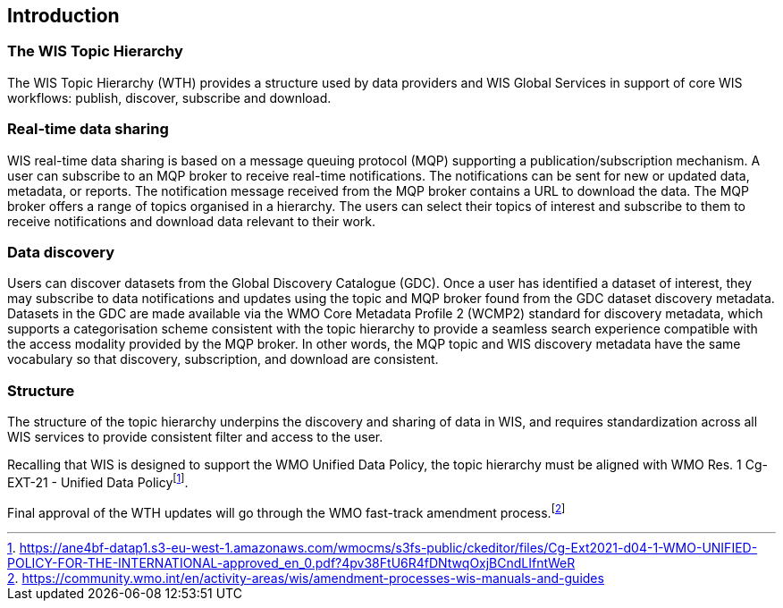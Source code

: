 == Introduction

=== The WIS Topic Hierarchy

The WIS Topic Hierarchy (WTH) provides a structure used by data providers and WIS Global Services in support of core WIS workflows: publish, discover, subscribe and download.

=== Real-time data sharing

WIS real-time data sharing is based on a message queuing protocol (MQP) supporting a publication/subscription mechanism. A user can subscribe to an MQP broker to receive real-time notifications. The notifications can be sent for new or updated data, metadata, or reports. The notification message received from the MQP broker contains a URL to download the data. The MQP broker offers a range of topics organised in a hierarchy. The users can select their topics of interest and subscribe to them to receive notifications and download data relevant to their work.

=== Data discovery

Users can discover datasets from the Global Discovery Catalogue (GDC). Once a user has identified a dataset of interest, they may subscribe to data notifications and updates using the topic and MQP broker found from the GDC dataset discovery metadata. Datasets in the GDC are made available via the WMO Core Metadata Profile 2 (WCMP2) standard for discovery metadata, which supports a categorisation scheme consistent with the topic hierarchy to provide a seamless search experience compatible with the access modality provided by the MQP broker. In other words, the MQP topic and WIS discovery metadata have the same vocabulary so that discovery, subscription, and download are consistent.

=== Structure

The structure of the topic hierarchy underpins the discovery and sharing of data in WIS, and requires standardization across all WIS services to provide consistent filter and access to the user.

Recalling that WIS is designed to support the WMO Unified Data Policy, the topic hierarchy must be aligned with WMO Res. 1 Cg-EXT-21 - Unified Data Policyfootnote:[https://ane4bf-datap1.s3-eu-west-1.amazonaws.com/wmocms/s3fs-public/ckeditor/files/Cg-Ext2021-d04-1-WMO-UNIFIED-POLICY-FOR-THE-INTERNATIONAL-approved_en_0.pdf?4pv38FtU6R4fDNtwqOxjBCndLIfntWeR].

Final approval of the WTH updates will go through the WMO fast-track amendment process.footnote:[https://community.wmo.int/en/activity-areas/wis/amendment-processes-wis-manuals-and-guides]
